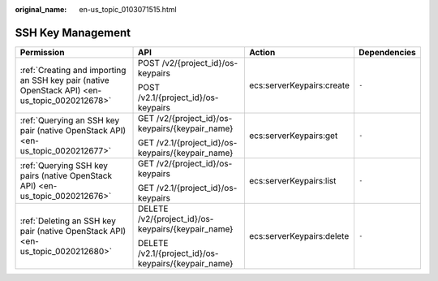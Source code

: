 :original_name: en-us_topic_0103071515.html

.. _en-us_topic_0103071515:

SSH Key Management
==================

+-----------------------------------------------------------------------------------------------+------------------------------------------------------+---------------------------+-----------------+
| Permission                                                                                    | API                                                  | Action                    | Dependencies    |
+===============================================================================================+======================================================+===========================+=================+
| :ref:`Creating and importing an SSH key pair (native OpenStack API) <en-us_topic_0020212678>` | POST /v2/{project_id}/os-keypairs                    | ecs:serverKeypairs:create | ``-``           |
|                                                                                               |                                                      |                           |                 |
|                                                                                               | POST /v2.1/{project_id}/os-keypairs                  |                           |                 |
+-----------------------------------------------------------------------------------------------+------------------------------------------------------+---------------------------+-----------------+
| :ref:`Querying an SSH key pair (native OpenStack API) <en-us_topic_0020212677>`               | GET /v2/{project_id}/os-keypairs/{keypair_name}      | ecs:serverKeypairs:get    | ``-``           |
|                                                                                               |                                                      |                           |                 |
|                                                                                               | GET /v2.1/{project_id}/os-keypairs/{keypair_name}    |                           |                 |
+-----------------------------------------------------------------------------------------------+------------------------------------------------------+---------------------------+-----------------+
| :ref:`Querying SSH key pairs (native OpenStack API) <en-us_topic_0020212676>`                 | GET /v2/{project_id}/os-keypairs                     | ecs:serverKeypairs:list   | ``-``           |
|                                                                                               |                                                      |                           |                 |
|                                                                                               | GET /v2.1/{project_id}/os-keypairs                   |                           |                 |
+-----------------------------------------------------------------------------------------------+------------------------------------------------------+---------------------------+-----------------+
| :ref:`Deleting an SSH key pair (native OpenStack API) <en-us_topic_0020212680>`               | DELETE /v2/{project_id}/os-keypairs/{keypair_name}   | ecs:serverKeypairs:delete | ``-``           |
|                                                                                               |                                                      |                           |                 |
|                                                                                               | DELETE /v2.1/{project_id}/os-keypairs/{keypair_name} |                           |                 |
+-----------------------------------------------------------------------------------------------+------------------------------------------------------+---------------------------+-----------------+
